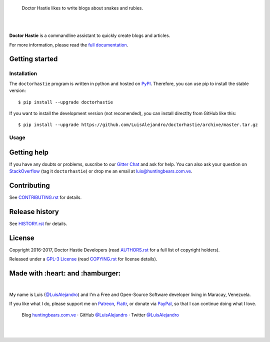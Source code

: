 .. image:: https://gitcdn.xyz/repo/LuisAlejandro/doctorhastie/master/docs/_static/banner.svg

..

    Doctor Hastie likes to write blogs about snakes and rubies.

.. image:: https://img.shields.io/pypi/v/doctorhastie.svg
   :target: https://pypi.python.org/pypi/doctorhastie
   :alt: PyPI Package

.. image:: https://img.shields.io/travis/LuisAlejandro/doctorhastie.svg
   :target: https://travis-ci.org/LuisAlejandro/doctorhastie
   :alt: Travis CI

.. image:: https://coveralls.io/repos/github/LuisAlejandro/doctorhastie/badge.svg?branch=master
   :target: https://coveralls.io/github/LuisAlejandro/doctorhastie?branch=master
   :alt: Coveralls

.. image:: https://landscape.io/github/LuisAlejandro/doctorhastie/master/landscape.svg?style=flat
   :target: https://landscape.io/github/LuisAlejandro/doctorhastie/master
   :alt: Landscape

.. image:: https://readthedocs.org/projects/doctorhastie/badge/?version=latest
   :target: https://readthedocs.org/projects/doctorhastie/?badge=latest
   :alt: Read The Docs

.. image:: https://cla-assistant.io/readme/badge/LuisAlejandro/doctorhastie
   :target: https://cla-assistant.io/LuisAlejandro/doctorhastie
   :alt: Contributor License Agreement

.. image:: https://badges.gitter.im/LuisAlejandro/doctorhastie.svg
   :target: https://gitter.im/LuisAlejandro/doctorhastie
   :alt: Gitter Chat

|
|

.. _full documentation: https://doctorhastie.readthedocs.org
.. _PyPIContents: https://github.com/LuisAlejandro/pypicontents

**Doctor Hastie** is a commandline assistant to quickly create blogs and articles. 

For more information, please read the `full documentation`_.

Getting started
===============

Installation
------------

.. _PyPI: https://pypi.python.org/pypi/doctorhastie

The ``doctorhastie`` program is written in python and hosted on PyPI_. Therefore, you can use
pip to install the stable version::

    $ pip install --upgrade doctorhastie

If you want to install the development version (not recomended), you can install
directlty from GitHub like this::

    $ pip install --upgrade https://github.com/LuisAlejandro/doctorhastie/archive/master.tar.gz

Usage
-----


Getting help
============

.. _Gitter Chat: https://gitter.im/LuisAlejandro/doctorhastie
.. _StackOverflow: http://stackoverflow.com/questions/ask

If you have any doubts or problems, suscribe to our `Gitter Chat`_ and ask for help. You can also
ask your question on StackOverflow_ (tag it ``doctorhastie``) or drop me an email at luis@huntingbears.com.ve.

Contributing
============

.. _CONTRIBUTING.rst: CONTRIBUTING.rst

See CONTRIBUTING.rst_ for details.


Release history
===============

.. _HISTORY.rst: HISTORY.rst

See HISTORY.rst_ for details.

License
=======

.. _COPYING.rst: COPYING.rst
.. _AUTHORS.rst: AUTHORS.rst
.. _GPL-3 License: LICENSE.rst

Copyright 2016-2017, Doctor Hastie Developers (read AUTHORS.rst_ for a full list of copyright holders).

Released under a `GPL-3 License`_ (read COPYING.rst_ for license details).

Made with :heart: and :hamburger:
=================================

.. image:: http://huntingbears.com.ve/static/img/site/banner.svg

.. _Patreon: https://www.patreon.com/luisalejandro
.. _Flattr: https://flattr.com/profile/luisalejandro
.. _PayPal: https://www.paypal.com/cgi-bin/webscr?cmd=_s-xclick&hosted_button_id=B8LPXHQY8QE8Y
.. _LuisAlejandroTwitter: https://twitter.com/LuisAlejandro
.. _LuisAlejandroGitHub: https://github.com/LuisAlejandro
.. _huntingbears.com.ve: http://huntingbears.com.ve

|

My name is Luis (`@LuisAlejandro`__) and I'm a Free and
Open-Source Software developer living in Maracay, Venezuela.

__ LuisAlejandroTwitter_

If you like what I do, please support me on Patreon_, Flattr_, or donate via PayPal_,
so that I can continue doing what I love.

    Blog huntingbears.com.ve_ · GitHub `@LuisAlejandro`__ · Twitter `@LuisAlejandro`__

__ LuisAlejandroGitHub_
__ LuisAlejandroTwitter_

|
|


.. image:: https://badges.gitter.im/LuisAlejandro/doctorhastie.svg
   :alt: Join the chat at https://gitter.im/LuisAlejandro/doctorhastie
   :target: https://gitter.im/LuisAlejandro/doctorhastie?utm_source=badge&utm_medium=badge&utm_campaign=pr-badge&utm_content=badge